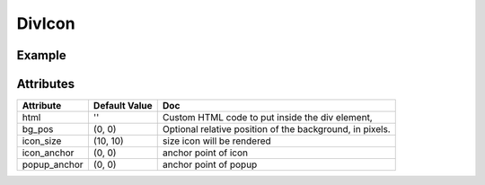 DivIcon
======

Example
-------

.. jupyter-execute::

    from ipyleaflet import Marker, DivIcon, Map

    center = (52.204793, 360.121558)

    m = Map(center=center, zoom=10)
    icon = DivIcon(html='foo bar', bg_pos=[0, 0], icon_size=[150, 150])
    mark = Marker(location=center, icon=icon)
    m.add_layer(mark);

    m


Attributes
----------

=====================    =====================   ===
Attribute                Default Value           Doc
=====================    =====================   ===
html                     ''                      Custom HTML code to put inside the div element,
bg_pos                   (0, 0)                  Optional relative position of the background, in pixels.
icon_size                (10, 10)                size icon will be rendered
icon_anchor              (0, 0)                  anchor point of icon
popup_anchor             (0, 0)                  anchor point of popup
=====================    =====================   ===
